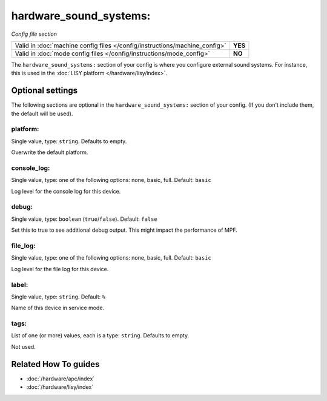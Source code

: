 hardware_sound_systems:
=======================

*Config file section*

+----------------------------------------------------------------------------+---------+
| Valid in :doc:`machine config files </config/instructions/machine_config>` | **YES** |
+----------------------------------------------------------------------------+---------+
| Valid in :doc:`mode config files </config/instructions/mode_config>`       | **NO**  |
+----------------------------------------------------------------------------+---------+

.. overview

The ``hardware_sound_systems:`` section of your config is where you configure external sound systems.
For instance, this is used in the :doc:`LISY platform </hardware/lisy/index>`.

.. config


Optional settings
-----------------

The following sections are optional in the ``hardware_sound_systems:`` section of your config. (If you don't include them, the default will be used).

platform:
~~~~~~~~~
Single value, type: ``string``. Defaults to empty.

Overwrite the default platform.

console_log:
~~~~~~~~~~~~
Single value, type: one of the following options: none, basic, full. Default: ``basic``

Log level for the console log for this device.

debug:
~~~~~~
Single value, type: ``boolean`` (``true``/``false``). Default: ``false``

Set this to true to see additional debug output. This might impact the performance of MPF.

file_log:
~~~~~~~~~
Single value, type: one of the following options: none, basic, full. Default: ``basic``

Log level for the file log for this device.

label:
~~~~~~
Single value, type: ``string``. Default: ``%``

Name of this device in service mode.

tags:
~~~~~
List of one (or more) values, each is a type: ``string``. Defaults to empty.

Not used.


Related How To guides
---------------------

* :doc:`/hardware/apc/index`
* :doc:`/hardware/lisy/index`
